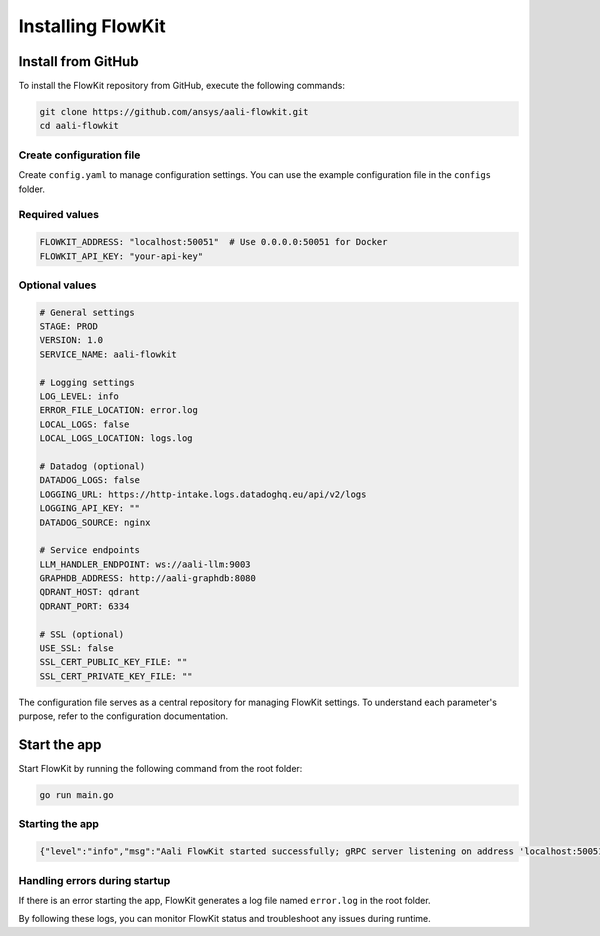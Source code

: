 Installing FlowKit
==================

Install from GitHub
-------------------

To install the FlowKit repository from GitHub, execute the following commands:

.. code:: bash

   git clone https://github.com/ansys/aali-flowkit.git
   cd aali-flowkit

Create configuration file
~~~~~~~~~~~~~~~~~~~~~~~~~

Create ``config.yaml`` to manage configuration settings.
You can use the example configuration file in the ``configs`` folder.

Required values
~~~~~~~~~~~~~~~

.. code:: bash

   FLOWKIT_ADDRESS: "localhost:50051"  # Use 0.0.0.0:50051 for Docker
   FLOWKIT_API_KEY: "your-api-key"

Optional values
~~~~~~~~~~~~~~~

.. code:: bash

   # General settings
   STAGE: PROD
   VERSION: 1.0
   SERVICE_NAME: aali-flowkit

   # Logging settings
   LOG_LEVEL: info
   ERROR_FILE_LOCATION: error.log
   LOCAL_LOGS: false
   LOCAL_LOGS_LOCATION: logs.log

   # Datadog (optional)
   DATADOG_LOGS: false
   LOGGING_URL: https://http-intake.logs.datadoghq.eu/api/v2/logs
   LOGGING_API_KEY: ""
   DATADOG_SOURCE: nginx

   # Service endpoints
   LLM_HANDLER_ENDPOINT: ws://aali-llm:9003
   GRAPHDB_ADDRESS: http://aali-graphdb:8080
   QDRANT_HOST: qdrant
   QDRANT_PORT: 6334

   # SSL (optional)
   USE_SSL: false
   SSL_CERT_PUBLIC_KEY_FILE: ""
   SSL_CERT_PRIVATE_KEY_FILE: ""

The configuration file serves as a central repository for managing FlowKit settings.
To understand each parameter's purpose, refer to the configuration documentation.

Start the app
---------------------

Start FlowKit by running the following command from the root folder:

.. code:: bash

   go run main.go

Starting the app
~~~~~~~~~~~~~~~~~~~~~~~~

.. code:: bash

   {"level":"info","msg":"Aali FlowKit started successfully; gRPC server listening on address 'localhost:50051.'"}

Handling errors during startup
~~~~~~~~~~~~~~~~~~~~~~~~~~~~~~

If there is an error starting the app, FlowKit generates a log file named ``error.log`` in the root folder.

By following these logs, you can monitor FlowKit status and troubleshoot any issues during runtime.

.. button-ref:: index
    :ref-type: doc
    :color: primary
    :shadow:
    :expand:

    Go to Getting started
